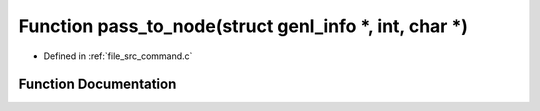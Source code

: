 .. _exhale_function_command_8c_1a1b363a4ab97ce925037e690e49cff589:

Function pass_to_node(struct genl_info \*, int, char \*)
========================================================

- Defined in :ref:`file_src_command.c`


Function Documentation
----------------------


.. doxygenfunction:: pass_to_node(struct genl_info *, int, char *)
   :project: Netlink Asymmetric Communication Module
